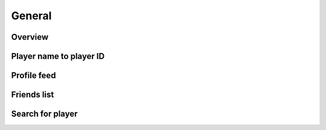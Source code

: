 General
=======

Overview
--------

.. http:get:: /games/gtav/career/overviewAjax?[nickname=(socialclub_name)&]slot=Freemode

  Display general information of online character:

  -  Rank
  -  RP level
  -  Total playtime
  -  Current bank balance
  -  Active crew
  -  Competitive stats
  -  Cash earned
  -  Criminal records
  -  Favorite weapon
  -  Recent activities

  **Example request**:

  .. sourcecode:: http

    GET /games/gtav/career/overviewAjax?nickname=RestlessNarwhal&slot=Freemode HTTP/1.1
    Host: socialclub.rockstargames.com

  **Example response** `(full) <_static/responses/public-general_overview.txt>`__:

  .. include:: _static/responses/public-general_overview.txt
    :literal:
    :code: html
    :end-line: 30

  :query slot: needs to be ``Freeroam``
  :query optional nickname: target (Social Club name) to query
                            defaults to logged in Social Club player

Player name to player ID
------------------------

.. http:get:: /member/(socialclub_username)

  For some requests you need to know the player ID instead of the (human readable) player name.

  **Example request**:

  .. sourcecode:: http

    GET /member/restlessnarwhal HTTP/1.1
    Host: socialclub.rockstargames.com

  **Example response** `(full) <_static/responses/public-general_name-to-id.txt>`__:

  .. include:: _static/responses/public-general_name-to-id.txt
    :literal:
    :code: html
    :end-line: 30

  :param socialclub_username: target (Social Club name) to query

  Note: Data is hidden somewhere in a ``<script>`` tag (``"uid":36222077``)

Profile feed
------------

.. http:get:: /reference/profilefeed/(socialclub_userid)

  Extract the profile feed from a certain Social Club user. Make sure to find out the ID first.

  **Example request**:

  .. sourcecode:: http

    GET /reference/profilefeed/47990204 HTTP/1.1
    Host: socialclub.rockstargames.com

  **Example response** `(full) <_static/responses/public-general_profile-feed.txt>`__:

  .. include:: _static/responses/public-general_profile-feed.txt
    :literal:
    :code: json
    :end-line: 30

  :param socialclub_userid: target (Social Club ID) to query

Friends list
------------

.. http:get:: /friends/GetFriendsJson?nickname=(socialclub_name)&pageNumber=(page_number)

  List all friends of a given Social Club username. Lists 12 entries per page.

  **Example request**:

  .. sourcecode:: http

    GET /friends/GetFriendsJson?nickname=restlessnarwhal&pageNumber=0 HTTP/1.1
    Host: socialclub.rockstargames.com

  **Example response** `(full) <_static/responses/public-general_friends-list.txt>`__:

  .. include:: _static/responses/public-general_friends-list.txt
    :literal:
    :code: json
    :end-line: 30

  :query socialclub_name: target (Social Club username) to query
  :query page_number: page number, starting with ``0``

Search for player
-----------------

.. http:get:: /friends/MemberSearch?searchTerm=(search_term)

  Search for a specific player/username.

  **Example request**:

  .. sourcecode:: http

    GET /friends/MemberSearch?searchTerm=restless HTTP/1.1
    Host: socialclub.rockstargames.com

  **Example response** `(full) <_static/responses/public-general_friends-list.txt>`__:

  .. include:: _static/responses/public-general_search-players.txt
    :literal:
    :code: json
    :end-line: 30

  :query search_term: the term you want to search for
